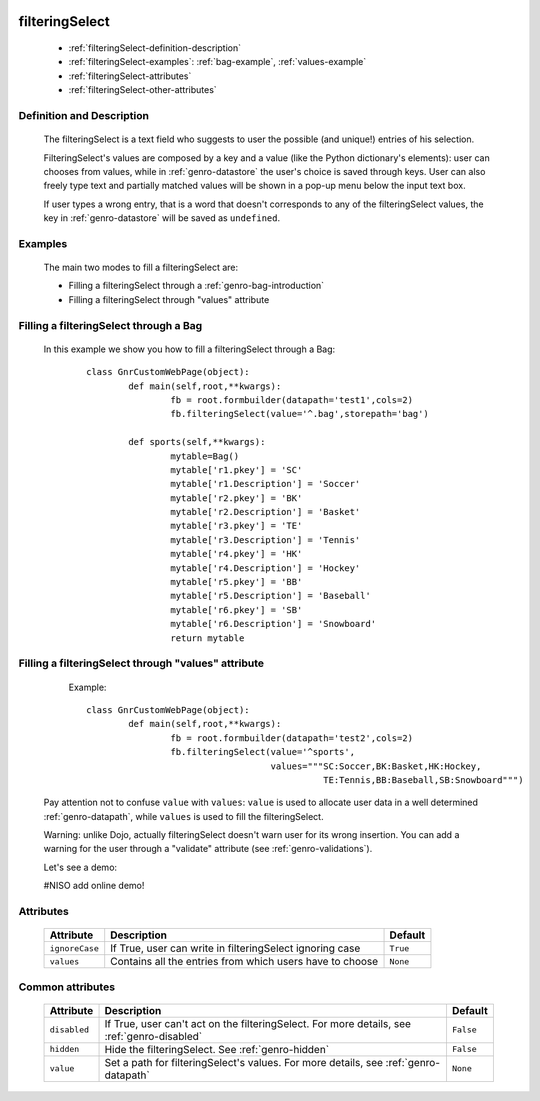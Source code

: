 	.. _genro-filteringselect:

=================
 filteringSelect
=================

	- :ref:`filteringSelect-definition-description`

	- :ref:`filteringSelect-examples`: :ref:`bag-example`, :ref:`values-example`

	- :ref:`filteringSelect-attributes`

	- :ref:`filteringSelect-other-attributes`

	.. _filteringSelect-definition-description:

Definition and Description
==========================

	The filteringSelect is a text field who suggests to user the possible (and unique!) entries of his selection.

	FilteringSelect's values are composed by a key and a value (like the Python dictionary's elements): user can chooses from values, while in :ref:`genro-datastore` the user's choice is saved through keys. User can also freely type text and partially matched values will be shown in a pop-up menu below the input text box.
	
	If user types a wrong entry, that is a word that doesn't corresponds to any of the filteringSelect values, the key in :ref:`genro-datastore` will be saved as ``undefined``.

	.. _filteringSelect-examples:

Examples
========

	The main two modes to fill a filteringSelect are:
	
	* Filling a filteringSelect through a :ref:`genro-bag-introduction`
	* Filling a filteringSelect through "values" attribute
	
	.. _bag-example:
	
Filling a filteringSelect through a Bag
=======================================

	In this example we show you how to fill a filteringSelect through a Bag:
		::

			class GnrCustomWebPage(object):
				def main(self,root,**kwargs):
					fb = root.formbuilder(datapath='test1',cols=2)
					fb.filteringSelect(value='^.bag',storepath='bag')

				def sports(self,**kwargs):
					mytable=Bag()
					mytable['r1.pkey'] = 'SC'
					mytable['r1.Description'] = 'Soccer'
					mytable['r2.pkey'] = 'BK'
					mytable['r2.Description'] = 'Basket'
					mytable['r3.pkey'] = 'TE'
					mytable['r3.Description'] = 'Tennis'
					mytable['r4.pkey'] = 'HK'
					mytable['r4.Description'] = 'Hockey'
					mytable['r5.pkey'] = 'BB'
					mytable['r5.Description'] = 'Baseball'
					mytable['r6.pkey'] = 'SB'
					mytable['r6.Description'] = 'Snowboard'
					return mytable

	.. _values-example:

Filling a filteringSelect through "values" attribute
====================================================

		Example::

			class GnrCustomWebPage(object):
				def main(self,root,**kwargs):
					fb = root.formbuilder(datapath='test2',cols=2)
					fb.filteringSelect(value='^sports',
					                   values="""SC:Soccer,BK:Basket,HK:Hockey,
					                             TE:Tennis,BB:Baseball,SB:Snowboard""")
	
	Pay attention not to confuse ``value`` with ``values``: ``value`` is used to allocate user data in a well determined :ref:`genro-datapath`, while ``values`` is used to fill the filteringSelect.
	
	Warning: unlike Dojo, actually filteringSelect doesn't warn user for its wrong insertion. You can add a warning for the user through a "validate" attribute (see :ref:`genro-validations`).
	
	Let's see a demo:
	
	#NISO add online demo!
	
	.. _filteringSelect-attributes:

Attributes
==========

	+--------------------+-------------------------------------------------+--------------------------+
	|   Attribute        |          Description                            |   Default                |
	+====================+=================================================+==========================+
	| ``ignoreCase``     | If True, user can write in filteringSelect      |  ``True``                |
	|                    | ignoring case                                   |                          |
	+--------------------+-------------------------------------------------+--------------------------+
	| ``values``         | Contains all the entries from which users       |  ``None``                |
	|                    | have to choose                                  |                          |
	+--------------------+-------------------------------------------------+--------------------------+

	.. _filteringSelect-other-attributes:

Common attributes
=================

	+--------------------+-------------------------------------------------+--------------------------+
	|   Attribute        |          Description                            |   Default                |
	+====================+=================================================+==========================+
	| ``disabled``       | If True, user can't act on the filteringSelect. |  ``False``               |
	|                    | For more details, see :ref:`genro-disabled`     |                          |
	+--------------------+-------------------------------------------------+--------------------------+
	| ``hidden``         | Hide the filteringSelect.                       |  ``False``               |
	|                    | See :ref:`genro-hidden`                         |                          |
	+--------------------+-------------------------------------------------+--------------------------+
	| ``value``          | Set a path for filteringSelect's values.        |  ``None``                |
	|                    | For more details, see :ref:`genro-datapath`     |                          |
	+--------------------+-------------------------------------------------+--------------------------+
	